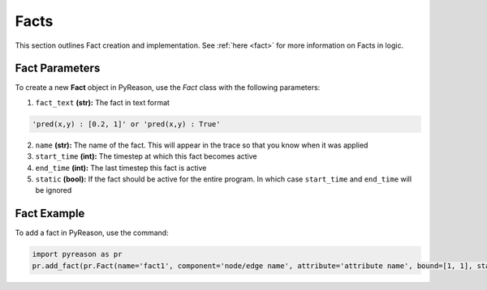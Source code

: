 Facts
-----
This section outlines Fact creation and implementation. See  :ref:`here <fact>` for more information on Facts in logic.

Fact Parameters 
~~~~~~~~~~~~~~~
To create a new **Fact** object in PyReason, use the `Fact` class with the following parameters:

1. ``fact_text`` **(str):** The fact in text format
   
.. code:: text

    'pred(x,y) : [0.2, 1]' or 'pred(x,y) : True'

2. ``name`` **(str):** The name of the fact. This will appear in the trace so that you know when it was applied
3. ``start_time`` **(int):** The timestep at which this fact becomes active
4. ``end_time`` **(int):** The last timestep this fact is active
5. ``static`` **(bool):** If the fact should be active for the entire program. In which case ``start_time`` and ``end_time`` will be ignored


Fact Example 
~~~~~~~~~~~~

To add a fact in PyReason, use the command:

.. code:: python
    
   import pyreason as pr
   pr.add_fact(pr.Fact(name='fact1', component='node/edge name', attribute='attribute name', bound=[1, 1], start_time=0, end_time=2))
